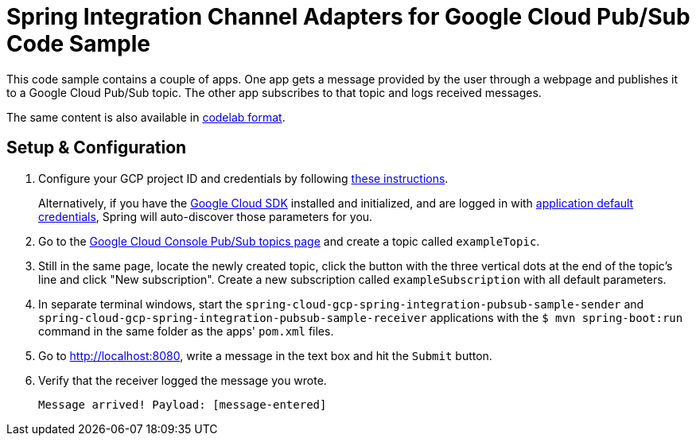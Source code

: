 = Spring Integration Channel Adapters for Google Cloud Pub/Sub Code Sample

This code sample contains a couple of apps.
One app gets a message provided by the user through a webpage and publishes it to a Google Cloud Pub/Sub topic.
The other app subscribes to that topic and logs received messages.

The same content is also available in
https://codelabs.developers.google.com/codelabs/cloud-spring-cloud-gcp-pubsub-integration/index.html[codelab format].


== Setup & Configuration

1. Configure your GCP project ID and credentials by following link:../../spring-cloud-gcp-docs/src/main/asciidoc/core.adoc#project-id[these instructions].
+
Alternatively, if you have the https://cloud.google.com/sdk/[Google Cloud SDK] installed and initialized, and are logged in with https://developers.google.com/identity/protocols/application-default-credentials[application default credentials], Spring will auto-discover those parameters for you.

2. Go to the https://console.cloud.google.com/cloudpubsub/topicList[Google Cloud Console Pub/Sub topics page] and create a topic called `exampleTopic`.

3. Still in the same page, locate the newly created topic, click the button with the three vertical dots at the end of the topic's line and click "New subscription".
Create a new subscription called `exampleSubscription` with all default parameters.

3. In separate terminal windows, start the `spring-cloud-gcp-spring-integration-pubsub-sample-sender` and `spring-cloud-gcp-spring-integration-pubsub-sample-receiver` applications with the `$ mvn spring-boot:run` command in the same folder as the apps' `pom.xml` files.

4. Go to http://localhost:8080, write a message in the text box and hit the `Submit` button.

5. Verify that the receiver logged the message you wrote.
+
`Message arrived! Payload: [message-entered]`
